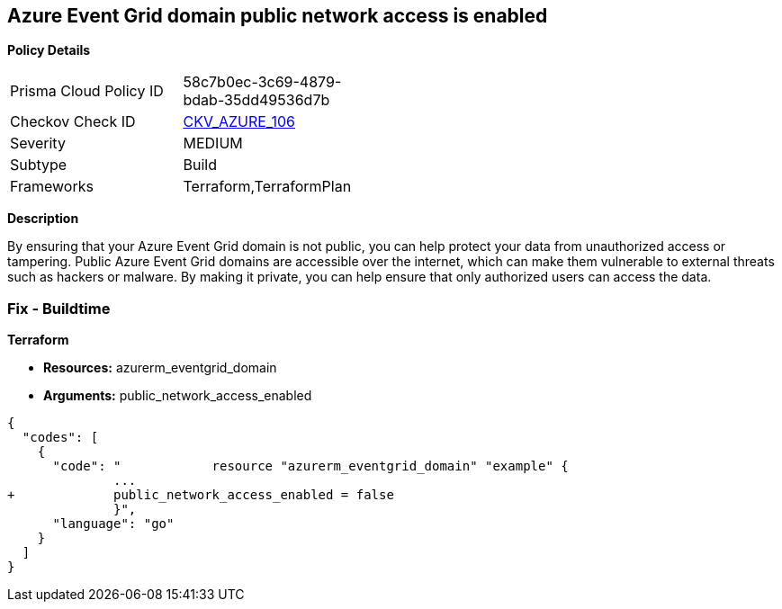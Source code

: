 == Azure Event Grid domain public network access is enabled


*Policy Details* 

[width=45%]
[cols="1,1"]
|=== 
|Prisma Cloud Policy ID 
| 58c7b0ec-3c69-4879-bdab-35dd49536d7b

|Checkov Check ID 
| https://github.com/bridgecrewio/checkov/tree/master/checkov/terraform/checks/resource/azure/EventgridDomainNetworkAccess.py[CKV_AZURE_106]

|Severity
|MEDIUM

|Subtype
|Build

|Frameworks
|Terraform,TerraformPlan

|=== 



*Description* 


By ensuring that your Azure Event Grid domain is not public, you can help protect your data from unauthorized access or tampering.
Public Azure Event Grid domains are accessible over the internet, which can make them vulnerable to external threats such as hackers or malware.
By making it private, you can help ensure that only authorized users can access the data.

=== Fix - Buildtime


*Terraform* 


* *Resources:* azurerm_eventgrid_domain
* *Arguments:* public_network_access_enabled


[source,go]
----
{
  "codes": [
    {
      "code": "            resource "azurerm_eventgrid_domain" "example" {
              ...
+             public_network_access_enabled = false
              }",
      "language": "go"
    }
  ]
}
----
